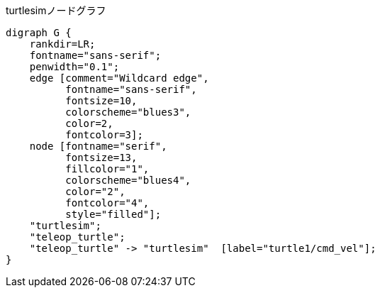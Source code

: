 .turtlesimノードグラフ
[graphviz]
---------------------------------------------------------------------
digraph G {
    rankdir=LR;
    fontname="sans-serif";
    penwidth="0.1";
    edge [comment="Wildcard edge", 
          fontname="sans-serif", 
          fontsize=10, 
          colorscheme="blues3", 
          color=2, 
          fontcolor=3];
    node [fontname="serif", 
          fontsize=13, 
          fillcolor="1", 
          colorscheme="blues4", 
          color="2", 
          fontcolor="4", 
          style="filled"];
    "turtlesim";
    "teleop_turtle";
    "teleop_turtle" -> "turtlesim"  [label="turtle1/cmd_vel"];
}
---------------------------------------------------------------------
